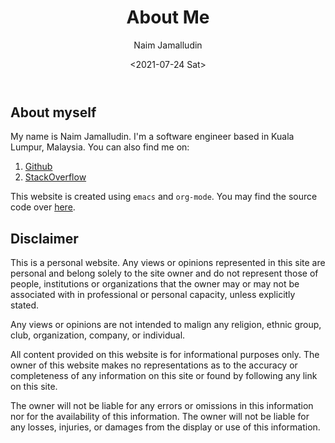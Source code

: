#+TITLE: About Me
#+DESCRIPTION: About me
#+AUTHOR: Naim Jamalludin
#+DATE: <2021-07-24 Sat>
#+HTML_LINK_UP: ../index.html
#+HTML_LINK_HOME: ../index.html
#+HTML_HEAD: <link rel="stylesheet" type="text/css" href="../css/style.css" />
#+OPTIONS: num:nil toc:nil html-postamble:nil

** About myself

My name is Naim Jamalludin. I'm a software engineer based in Kuala Lumpur,
Malaysia. You can also find me on:

1. [[https://github.com/NaimJamalludin][Github]]
2. [[https://stackoverflow.com/users/5597716/naim-jamalludin?tab=profile][StackOverflow]]

This website is created using =emacs= and =org-mode=. You may find
the source code over [[https://github.com/NaimJamalludin/NaimJamalludin.github.io][here]].

** Disclaimer

This is a personal website. Any views or opinions represented in this site are
personal and belong solely to the site owner and do not represent those of
people, institutions or organizations that the owner may or may not be
associated with in professional or personal capacity, unless explicitly stated.

Any views or opinions are not intended to malign any religion, ethnic group,
club, organization, company, or individual.

All content provided on this website is for informational purposes only. The owner
of this website makes no representations as to the accuracy or completeness of any
information on this site or found by following any link on this site.

The owner will not be liable for any errors or omissions in this information nor
for the availability of this information. The owner will not be liable for any
losses, injuries, or damages from the display or use of this information.
